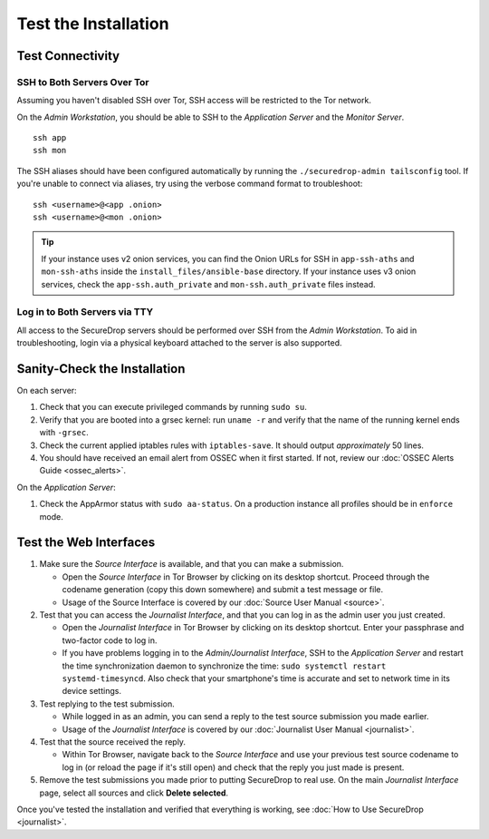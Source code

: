 Test the Installation
=====================

Test Connectivity
-----------------

SSH to Both Servers Over Tor
~~~~~~~~~~~~~~~~~~~~~~~~~~~~

Assuming you haven't disabled SSH over Tor, SSH access will be
restricted to the Tor network.

On the *Admin Workstation*, you should be able to SSH to the *Application Server* and the *Monitor Server*. ::

   ssh app
   ssh mon

The SSH aliases should have been configured automatically by running
the ``./securedrop-admin tailsconfig`` tool. If you're unable to connect via aliases,
try using the verbose command format to troubleshoot: ::

   ssh <username>@<app .onion>
   ssh <username>@<mon .onion>

.. tip:: If your instance uses v2 onion services, you can find the Onion
         URLs for SSH in ``app-ssh-aths`` and ``mon-ssh-aths`` inside the
         ``install_files/ansible-base`` directory. If your instance uses v3
         onion services, check the ``app-ssh.auth_private`` and
         ``mon-ssh.auth_private`` files instead.

Log in to Both Servers via TTY
~~~~~~~~~~~~~~~~~~~~~~~~~~~~~~

All access to the SecureDrop servers should be performed over SSH from the
*Admin Workstation*. To aid in troubleshooting, login via a physical keyboard
attached to the server is also supported.

Sanity-Check the Installation
-----------------------------

On each server:

#. Check that you can execute privileged commands by running ``sudo su``.
#. Verify that you are booted into a grsec kernel: run ``uname -r``
   and verify that the name of the running kernel ends with ``-grsec``.
#. Check the current applied iptables rules with ``iptables-save``. It
   should output *approximately* 50 lines.
#. You should have received an email alert from OSSEC when it first
   started. If not, review our :doc:`OSSEC Alerts
   Guide <ossec_alerts>`.

On the *Application Server*:

#. Check the AppArmor status with ``sudo aa-status``. On a production
   instance all profiles should be in ``enforce`` mode.

Test the Web Interfaces
-----------------------

#. Make sure the *Source Interface* is available, and that you can make a
   submission.

   - Open the *Source Interface* in Tor Browser by clicking on its desktop
     shortcut. Proceed through the codename
     generation (copy this down somewhere) and submit a
     test message or file.
   - Usage of the Source Interface is covered by our :doc:`Source User
     Manual <source>`.

#. Test that you can access the *Journalist Interface*, and that you can log
   in as the admin user you just created.

   - Open the *Journalist Interface* in Tor Browser by clicking on its desktop
     shortcut.  Enter your passphrase and two-factor code to log in.
   - If you have problems logging in to the *Admin/Journalist
     Interface*, SSH to the *Application Server* and restart the time
     synchronization daemon to synchronize the time: ``sudo systemctl
     restart systemd-timesyncd``. Also check that your smartphone's
     time is accurate and set to network time in its device settings.

#. Test replying to the test submission.

   - While logged in as an admin, you can send a reply to the test
     source submission you made earlier.
   - Usage of the *Journalist Interface* is covered by our :doc:`Journalist
     User Manual <journalist>`.

#. Test that the source received the reply.

   - Within Tor Browser, navigate back to the *Source Interface* and
     use your previous test source codename to log in (or reload the
     page if it's still open) and check that the reply you just made
     is present.

#. Remove the test submissions you made prior to putting SecureDrop to
   real use. On the main *Journalist Interface* page, select all sources and
   click **Delete selected**.

Once you've tested the installation and verified that everything is
working, see :doc:`How to Use SecureDrop <journalist>`.
